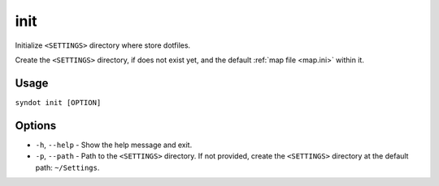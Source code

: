 .. _init:

init
====

Initialize ``<SETTINGS>`` directory where store dotfiles.

Create the ``<SETTINGS>`` directory, if does not exist yet, and the default :ref:`map file <map.ini>` within it.


Usage
-----

``syndot init [OPTION]``


Options
-------

* ``-h``, ``--help`` - Show the help message and exit.
* ``-p``, ``--path`` - Path to the ``<SETTINGS>`` directory. If not provided, create the ``<SETTINGS>`` directory at
  the default path: ``~/Settings``.
